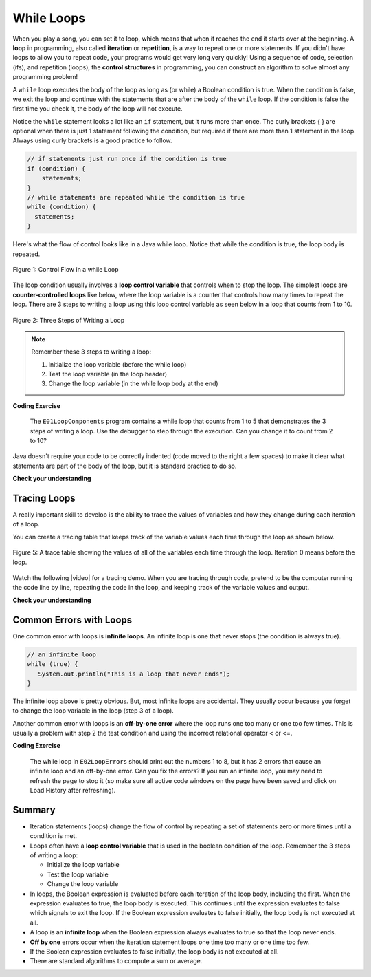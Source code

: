 .. qnum::
   :prefix: 4-1-
   :start: 1 
   
.. |CodingEx| image:: ../../_static/codingExercise.png
    :width: 30px
    :align: middle
    :alt: coding exercise
    
    
.. |Exercise| image:: ../../_static/exercise.png
    :width: 35
    :align: middle
    :alt: exercise
    
    
.. |Groupwork| image:: ../../_static/groupwork.png
    :width: 35
    :align: middle
    :alt: groupwork




While Loops
============

..	index::
	single: loop
	single: looping
    single: iteration
	single: while
	pair: loop; while
	

.. image:: Figures/loops.png
    :width: 125
    :align: left
    
When you play a song, you can set it to loop, which means that when it reaches the end it starts over at the beginning.  A **loop** in programming, also called **iteration** or **repetition**,  is a way to repeat one or more statements. If you didn't have loops to allow you to repeat code, your programs would get very long very quickly! Using a sequence of code, selection (ifs), and repetition (loops), the **control structures** in programming, you can construct an algorithm to solve almost any programming problem! 

A ``while`` loop executes the body of the loop as long as (or while) a Boolean condition is true.  When the condition is false, we exit the loop and continue with the statements that are after the body of the ``while`` loop.  If the condition is false the first time you check it, the body of the loop will not execute.  

Notice the ``while`` statement looks a lot like an ``if`` statement, but it runs more than once. The curly brackets { } are optional when there is just 1 statement following the condition, but required if there are more than 1 statement in the loop. Always using curly brackets is a good practice to follow.

.. code-block:: java

    // if statements just run once if the condition is true
    if (condition) {
        statements;
    }
    // while statements are repeated while the condition is true
    while (condition) {
      statements;
    }
    

Here's what the flow of control looks like in a Java while loop. 
Notice that while the condition is true, the loop body is repeated.

.. figure:: Figures/WhileLoopFlow.png
    :width: 250px
    :align: center
    :figclass: align-center

    Figure 1: Control Flow in a while Loop
    
The loop condition usually involves a **loop control variable** that controls when to stop the loop. The simplest loops are **counter-controlled loops** like below, where the loop variable is a counter that controls how many times to repeat the loop. There are 3 steps to writing a loop using this loop control variable as seen below in a loop that counts from 1 to 10.

.. figure:: Figures/loop3steps.png
    :width: 400px
    :align: center
    :figclass: align-center

    Figure 2: Three Steps of Writing a Loop


.. note:: 

    Remember these 3 steps to writing a loop:

    1. Initialize the loop variable (before the while loop)
    2. Test the loop variable (in the loop header)
    3. Change the loop variable (in the while loop body at the end)



|CodingEx| **Coding Exercise**

   
   The ``E01LoopComponents`` program contains a while loop that counts from 1 to 5 that demonstrates the 3 steps of writing a loop. 
   Use the debugger to step through the execution.
   Can you change it to count from 2 to 10? 
   
Java doesn't require your code to be correctly indented (code moved to the right a few spaces) to make it clear what statements are part of the body of the loop, but it is standard practice to do so.  

|Exercise| **Check your understanding**

.. mchoice:: q4_1_1
   :practice: T
   :answer_a: while (count == 10)
   :answer_b: while (count < 10)
   :answer_c: while (count <= 10)
   :answer_d: while (count > 10)
   :correct: c
   :feedback_a: This would not print out anything because count = 0 at the start of the loop, so it never equals 10.
   :feedback_b: This would print out 0 2 4 6 8. Try it in the Active Code window above.
   :feedback_c: Yes, try it in the Active Code window above.
   :feedback_d: This would not print out anything because count = 0 at the start of the loop, so it is not greater than 10.
  
   Consider the following code segment. Which of the following can be used as a replacement for the missing loop header so that the loop prints out "0 2 4 6 8 10"? 
   
   .. code-block:: java 

        int count = 0;
        /* missing loop header */
        {
            System.out.print(count + " ");
            count += 2;
        }





Tracing Loops
-------------
    
.. |video| raw:: html

   <a href="https://www.youtube.com/watch?v=TZss5ukwN8s" target="_blank">video</a>

A really important skill to develop is the ability to trace the values of variables and how they change during each iteration of a loop.  

You can create a tracing table that keeps track of the variable values each time through the loop as shown below.

.. figure:: Figures/traceTable.png
    :width: 150px
    :align: center
    :figclass: align-center

    Figure 5: A trace table showing the values of all of the variables each time through the loop.  Iteration 0 means before the loop.
    
Watch the following |video| for a tracing demo. When you are tracing through code, pretend to be the computer running the code line by line, repeating the code in the loop, and keeping track of the variable values and output. 
   
.. youtube:: TZss5ukwN8s
    :width: 600
    :align: center
    
|Exercise| **Check your understanding**

.. mchoice:: q4_1_2
   :practice: T
   :answer_a: 0
   :answer_b: 1
   :answer_c: 16
   :answer_d: 6
   :correct: d
   :feedback_a: Count is changed inside the loop and after the loop. 
   :feedback_b: Count is changed inside the loop and after the loop. 
   :feedback_c: Don't forget to subtract 10 from count after the loop.
   :feedback_d: Yes, the loop will keep multiplying count by 2 to get 2, 4, 8, 16 and then it subtracts 10 from 16 after the loop. 
  
   Consider the following code segment. What is count's value after running this code segment? (To trace through the code, keep track of the variable count and its value through each iteration of the loop.)
   
   .. code-block:: java 

     int count = 1;
     while (count <= 10) {
         count *= 2;
     }
     count = count - 10;

.. mchoice:: q4_1_3
   :practice: T
   :answer_a: 5 4 3 2 1
   :answer_b: -5 -4 -3 -2 -1
   :answer_c: -4 -3 -2 -1 0
   :correct: c
   :feedback_a: x is initialized (set) to -5 to start. 
   :feedback_b: x is incremented (x++) before the print statement executes.
   :feedback_c: x is set to -5 to start but then incremented by 1 so it first prints -4.

   What does the following code print? (To trace through the code, keep track of the variable x and its value, the iteration of the loop, and the output every time through the loop.)  
   
   .. code-block:: java 

     int x = -5;
     while (x < 0) { 
        x++; 
        System.out.print(x + " ");
     }




Common Errors with Loops
------------------------

..	index::
	single: infinite loop
	pair: loop; infinite

One common error with loops is **infinite loops**.  An infinite loop is one that never stops (the condition is always true). 

.. code-block:: java 
  
   // an infinite loop
   while (true) {
      System.out.println("This is a loop that never ends");
   }
   
The infinite loop above is pretty obvious.  But, most infinite loops are accidental.  They usually occur because you forget to change the loop variable in the loop (step 3 of a loop).

Another common error with loops is an **off-by-one error** where the loop runs one too many or one too few times. This is usually a problem with step 2 the test condition and using the incorrect relational operator < or <=.

|CodingEx| **Coding Exercise**


   
   The while loop in ``E02LoopErrors`` should print out the numbers 1 to 8, but it has 2 errors that cause an infinite loop and an off-by-one error. Can you fix the errors? If you run an infinite loop, you may need to refresh the page to stop it (so make sure all active code windows on the page have been saved and click on Load History after refreshing).
  
   
Summary
-------------------


- Iteration statements (loops) change the flow of control by repeating a set of statements zero or more times until a condition is met.

- Loops often have a **loop control variable** that is used in the boolean condition of the loop. Remember the 3 steps of writing a loop:

  - Initialize the loop variable
  - Test the loop variable
  - Change the loop variable
  
- In loops, the Boolean expression is evaluated before each iteration of the loop body, including the first. When the expression evaluates to true, the loop body is executed. This continues until the expression evaluates to false which signals to exit the loop. If the Boolean expression evaluates to false initially, the loop body is not executed at all.

- A loop is an **infinite loop** when the Boolean expression always evaluates to true so that the loop never ends.

- **Off by one** errors occur when the iteration statement loops one time too many or one time too few.

- If the Boolean expression evaluates to false initially, the loop body is not executed at all.

- There are standard algorithms to compute a sum or average.

.. Here is an example ``while`` loop that just prints the numbers until 0 is reached. Can you modify it to print 0 too?
    
.. .. activecode:: code4_1_4
   :language: java
   
   public class Test {
      public static void main(String[] args) {
          int x = 3;
          while (x > 0) {
             System.out.println(x);
             x = x - 1;
          }
      }
   }
   
.. Here is an example ``for`` loop that just prints the numbers until 0 is reached. Can you modify it to print 0 too?
   
.. .. activecode:: code4_1_5
   :language: java
   
   public class Test {
      public static void main(String[] args) {
          for (int x = 3; x > 0; x--) {
             System.out.println(x);
          }
      }
   }
   
.. Which of the two loops above takes less code?  While you can write any loop with either a ``while`` or ``for``, programmers tend to use the ``while`` when they don't know how many times the loop will execute and the ``for`` when they know the number of times to execute the loop.  The problem with using a ``while`` loop to execute a loop a certain number of times is that you have to remember to update the variable in the loop.  The ``for`` loop allows you to specify all of the important things about a loop in one place (what value do variables start at, what is the condition to test, and how the loop variables change).  

.. **Check your understanding**

.. .. clickablearea:: click_while1
    :question: Click on all the statements that are part of the body of the while loop.  If you make a mistake you can click on the statement again to unhighlight it.
    :iscode:
    :feedback: Remember, the body of a loop is all the statements between the { and } after the while keyword or single statement following the while if there are no {}.
    
    :click-incorrect:int x = 5;:endclick:
    :click-incorrect:while (x > 0):endclick:
    :click-incorrect:{:endclick:
        :click-correct:System.out.println(x);:endclick:
        :click-correct:x = x - 1;:endclick:
    :click-incorrect:}:endclick:
        
.. .. clickablearea:: click_for1
    :question: Click on all the statements that are part of the body of the for loop.  If you make a mistake you can click on the statement again to unhighlight it.
    :iscode:
    :feedback: Remember, the body of a loop is all the statements between the { and } after the for declaration or a single statement following the for declaration if there are no {}.
    
    :click-incorrect:for (int x = 5; x > 0; x--):endclick:
        :click-correct:System.out.println(x);:endclick:
        
.. .. clickablearea:: click_for2
    :question: Click on all the statements that are part of the body of the for loop.  If you make a mistake you can click on the statement again to unhighlight it.
    :iscode:
    :feedback: Remember, the body of a loop is all the statements between the { and } after the for declaration or single statement following the for declaration if there are no {}.  Java doesn't require the body to be indented, but you should indent it to make it easier to see that the statements are part of the loop.
    
    :click-incorrect:String message1 = "I ";:endclick:
    :click-incorrect:String message2a = "love ";:endclick:
    :click-incorrect:String message3 = "you";:endclick:
    :click-incorrect:String message2b = "miss ";:endclick:
    :click-incorrect:for (int x = 1; x < 4; x++):endclick:
    :click-incorrect:{:endclick:
        :click-correct:System.out.println(message1 + message2a + message3);:endclick:
        :click-correct:System.out.println(message1 + message2b + message3);:endclick:
    :click-incorrect:}:endclick:
    
